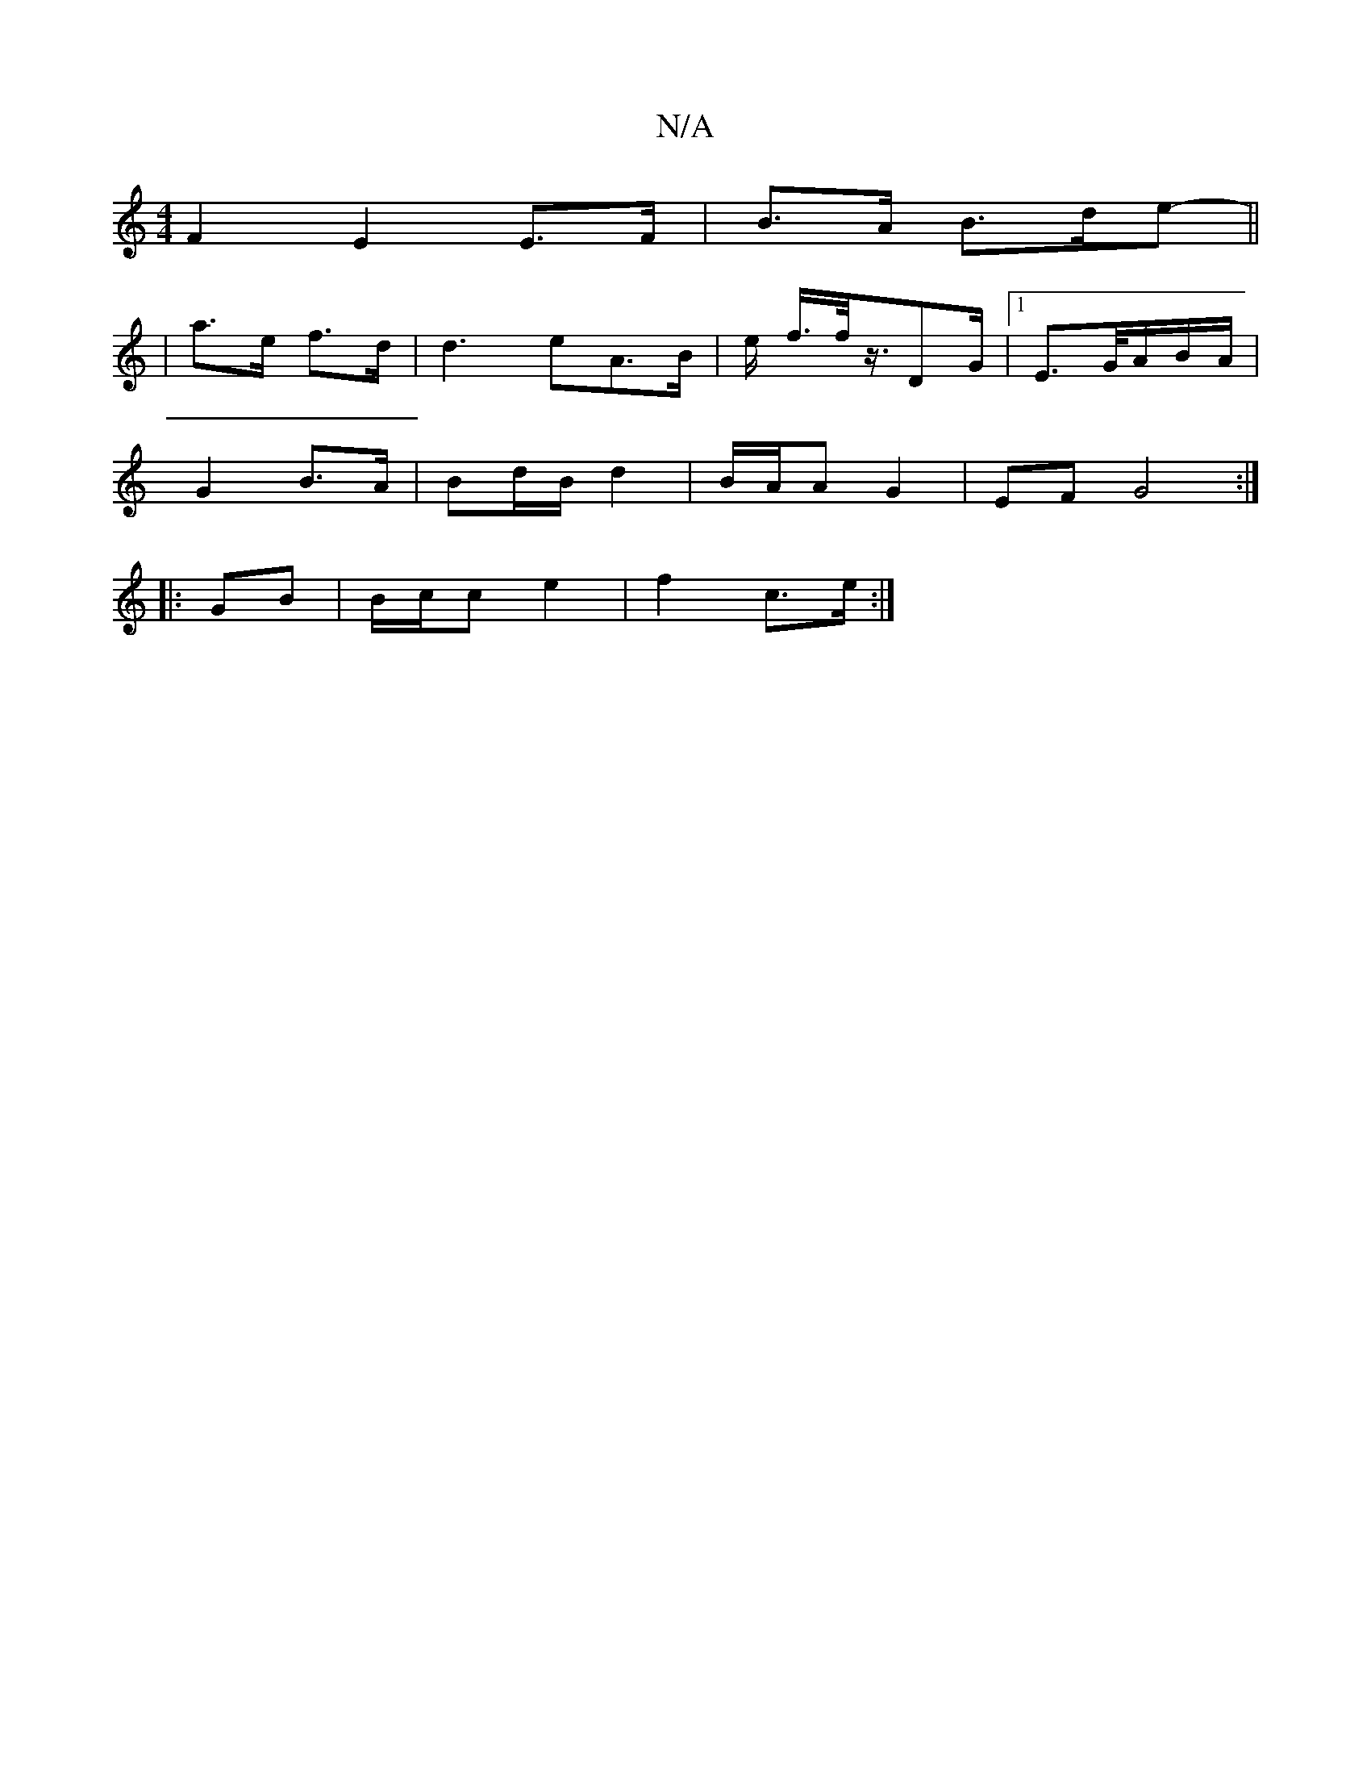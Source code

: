 X:1
T:N/A
M:4/4
R:N/A
K:Cmajor
F2 E2 E>F| B>A B>de- ||
|a>e f>d | d3 eA>B | e/2 f/2>f/2z3/4DG/2|1 E>G/A/B/A/ |
G2- B>A | Bd/B/ d2 | B/A/A G2 | EF G4 :|
|:GB| B/c/c e2 | f2 c>e :|

|: d>B | F>D D>D :|2 F>A d>G | F2 G>B :|2 d>c B>G |